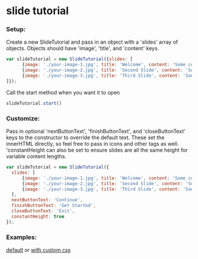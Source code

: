 * slide tutorial
[[http://abcnews.go.com/images/Business/ht_slide_tester_1_dm_130425_wblog.jpg]]


*** Setup:

Create a new SlideTutorial and pass in an object with a 'slides' array of objects.
Objects should have 'image', 'title', and 'content' keys.

#+begin_src javascript
var slideTutorial = new SlideTutorial({slides: [
      {image: './your-image-1.jpg', title: 'Welcome', content: 'Some content'},
      {image: './your-image-2.jpg', title: 'Second Slide', content: 'Some more content'},
      {image: './your-image-3.jpg', title: 'Third Slide', content: 'Some more content'}
]});
#+end_src

Call the start method when you want it to open

#+begin_src javascript
slideTutorial.start()
#+end_src

*** Customize:

Pass in optional 'nextButtonText', 'finishButtonText', and 'closeButtonText' keys to the constructor to override the default text. 
These set the innerHTML directly, so feel free to pass in icons and other tags as well. 'constantHeight can also be set to ensure slides are all the same height for variable content lengths.

#+begin_src javascript
var slideTutorial = new SlideTutorial({
  slides: [
      {image: './your-image-1.jpg', title: 'Welcome', content: 'Some content'},
      {image: './your-image-2.jpg', title: 'Second Slide', content: 'Some more content'},
      {image: './your-image-3.jpg', title: 'Third Slide', content: 'Some more content'}
  ], 
  nextButtonText: 'Continue', 
  finishButtonText: 'Get Started',
  closeButtonText: 'Exit',
  constantHeight: true
});
#+end_src

*** Examples: 
[[https://github.com/aweiksnar/slide-tutorial/blob/master/example/default.html][default]]
or
[[https://github.com/aweiksnar/slide-tutorial/blob/master/example/custom.html][with custom css]]
